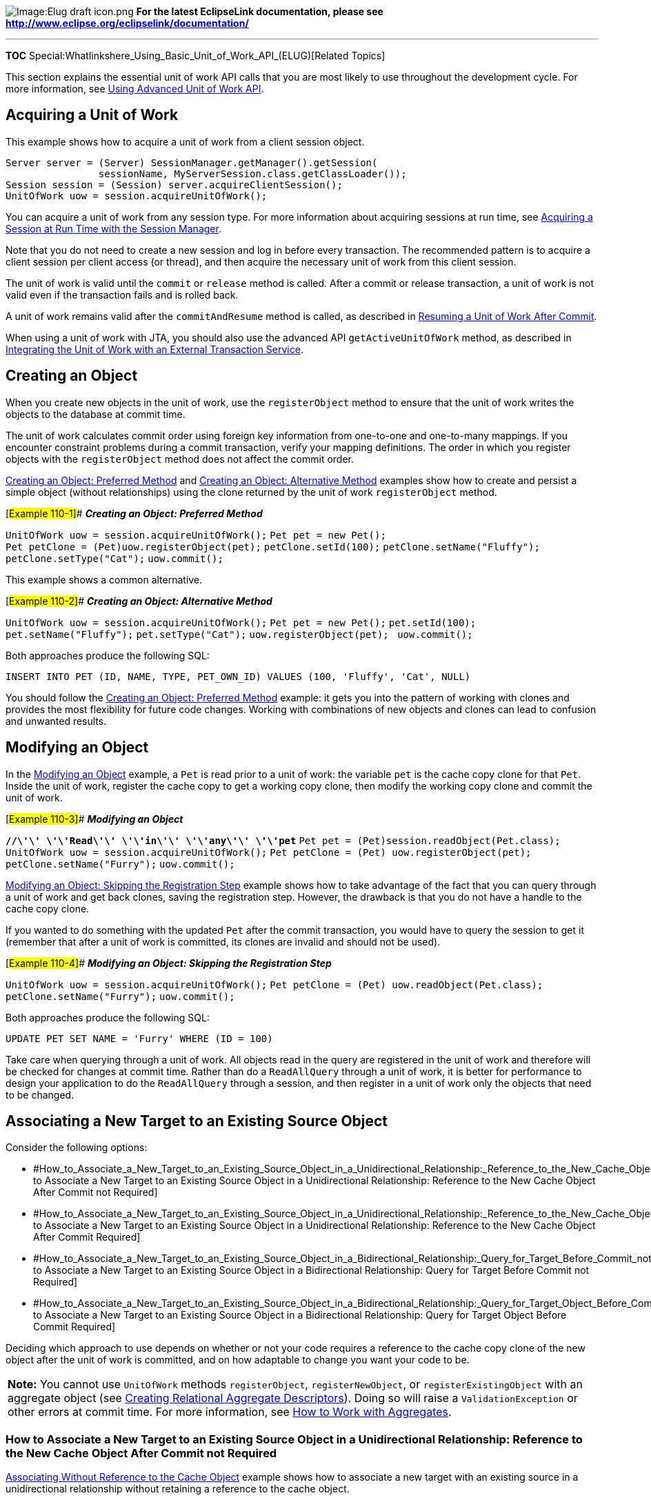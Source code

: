 image:Elug_draft_icon.png[Image:Elug draft
icon.png,title="Image:Elug draft icon.png"] *For the latest EclipseLink
documentation, please see
http://www.eclipse.org/eclipselink/documentation/*

'''''

*TOC* Special:Whatlinkshere_Using_Basic_Unit_of_Work_API_(ELUG)[Related
Topics]

This section explains the essential unit of work API calls that you are
most likely to use throughout the development cycle. For more
information, see
link:Using%20Advanced%20Unit%20of%20Work%20API%20(ELUG)[Using Advanced
Unit of Work API].

== Acquiring a Unit of Work

This example shows how to acquire a unit of work from a client session
object.

`+Server server = (Server) SessionManager.getManager().getSession(+`
`+                sessionName, MyServerSession.class.getClassLoader());+`
`+Session session = (Session) server.acquireClientSession();+`
`+UnitOfWork uow = session.acquireUnitOfWork();+`

You can acquire a unit of work from any session type. For more
information about acquiring sessions at run time, see
link:Introduction%20to%20EclipseLink%20Sessions%20(ELUG)[Acquiring a
Session at Run Time with the Session Manager].

Note that you do not need to create a new session and log in before
every transaction. The recommended pattern is to acquire a client
session per client access (or thread), and then acquire the necessary
unit of work from this client session.

The unit of work is valid until the `+commit+` or `+release+` method is
called. After a commit or release transaction, a unit of work is not
valid even if the transaction fails and is rolled back.

A unit of work remains valid after the `+commitAndResume+` method is
called, as described in
link:Using%20Advanced%20Unit%20of%20Work%20API%20(ELUG)[Resuming a Unit
of Work After Commit].

When using a unit of work with JTA, you should also use the advanced API
`+getActiveUnitOfWork+` method, as described in
link:Using%20Advanced%20Unit%20of%20Work%20API%20(ELUG)[Integrating the
Unit of Work with an External Transaction Service].

== Creating an Object

When you create new objects in the unit of work, use the
`+registerObject+` method to ensure that the unit of work writes the
objects to the database at commit time.

The unit of work calculates commit order using foreign key information
from one-to-one and one-to-many mappings. If you encounter constraint
problems during a commit transaction, verify your mapping definitions.
The order in which you register objects with the `+registerObject+`
method does not affect the commit order.

link:#Example_110-1[Creating an Object: Preferred Method] and
link:#Example_110-2[Creating an Object: Alternative Method] examples
show how to create and persist a simple object (without relationships)
using the clone returned by the unit of work `+registerObject+` method.

[#Example 110-1]## *_Creating an Object: Preferred Method_*

`+UnitOfWork uow = session.acquireUnitOfWork();+`
`+Pet pet = new Pet();+`
`+Pet petClone = (Pet)uow.registerObject(pet);+`
`+petClone.setId(100);+` `+petClone.setName("Fluffy");+`
`+petClone.setType("Cat");+` `+uow.commit();+`

This example shows a common alternative.

[#Example 110-2]## *_Creating an Object: Alternative Method_*

`+UnitOfWork uow = session.acquireUnitOfWork();+`
`+Pet pet = new Pet();+` `+pet.setId(100);+` `+pet.setName("Fluffy");+`
`+pet.setType("Cat");+` `+uow.registerObject(pet); +` `+uow.commit();+`

Both approaches produce the following SQL:

`+INSERT INTO PET (ID, NAME, TYPE, PET_OWN_ID) VALUES (100, 'Fluffy', 'Cat', NULL)+`

You should follow the link:#Example_110-1[Creating an Object: Preferred
Method] example: it gets you into the pattern of working with clones and
provides the most flexibility for future code changes. Working with
combinations of new objects and clones can lead to confusion and
unwanted results.

== Modifying an Object

In the link:#Example_110-3[Modifying an Object] example, a `+Pet+` is
read prior to a unit of work: the variable `+pet+` is the cache copy
clone for that `+Pet+`. Inside the unit of work, register the cache copy
to get a working copy clone, then modify the working copy clone and
commit the unit of work.

[#Example 110-3]## *_Modifying an Object_*

*`+//\'\' \'\'Read\'\' \'\'in\'\' \'\'any\'\' \'\'pet+`*
`+Pet pet = (Pet)session.readObject(Pet.class);+`
`+UnitOfWork uow = session.acquireUnitOfWork();+`
`+Pet petClone = (Pet) uow.registerObject(pet);+`
`+petClone.setName("Furry");+` `+uow.commit();+`

link:#Example_110-4[Modifying an Object: Skipping the Registration Step]
example shows how to take advantage of the fact that you can query
through a unit of work and get back clones, saving the registration
step. However, the drawback is that you do not have a handle to the
cache copy clone.

If you wanted to do something with the updated `+Pet+` after the commit
transaction, you would have to query the session to get it (remember
that after a unit of work is committed, its clones are invalid and
should not be used).

[#Example 110-4]## *_Modifying an Object: Skipping the Registration
Step_*

`+UnitOfWork uow = session.acquireUnitOfWork();+`
`+Pet petClone = (Pet) uow.readObject(Pet.class);+`
`+petClone.setName("Furry");+` `+uow.commit();+`

Both approaches produce the following SQL:

`+UPDATE PET SET NAME = 'Furry' WHERE (ID = 100)+`

Take care when querying through a unit of work. All objects read in the
query are registered in the unit of work and therefore will be checked
for changes at commit time. Rather than do a `+ReadAllQuery+` through a
unit of work, it is better for performance to design your application to
do the `+ReadAllQuery+` through a session, and then register in a unit
of work only the objects that need to be changed.

== Associating a New Target to an Existing Source Object

Consider the following options:

* #How_to_Associate_a_New_Target_to_an_Existing_Source_Object_in_a_Unidirectional_Relationship:_Reference_to_the_New_Cache_Object_After_Commit_not_Required[How
to Associate a New Target to an Existing Source Object in a
Unidirectional Relationship: Reference to the New Cache Object After
Commit not Required]
* #How_to_Associate_a_New_Target_to_an_Existing_Source_Object_in_a_Unidirectional_Relationship:_Reference_to_the_New_Cache_Object_After_Commit_Required[How
to Associate a New Target to an Existing Source Object in a
Unidirectional Relationship: Reference to the New Cache Object After
Commit Required]
* #How_to_Associate_a_New_Target_to_an_Existing_Source_Object_in_a_Bidirectional_Relationship:_Query_for_Target_Before_Commit_not_Required[How
to Associate a New Target to an Existing Source Object in a
Bidirectional Relationship: Query for Target Before Commit not Required]
* #How_to_Associate_a_New_Target_to_an_Existing_Source_Object_in_a_Bidirectional_Relationship:_Query_for_Target_Object_Before_Commit_Required[How
to Associate a New Target to an Existing Source Object in a
Bidirectional Relationship: Query for Target Object Before Commit
Required]

Deciding which approach to use depends on whether or not your code
requires a reference to the cache copy clone of the new object after the
unit of work is committed, and on how adaptable to change you want your
code to be.

[width="100%",cols="<100%",]
|===
|*Note:* You cannot use `+UnitOfWork+` methods `+registerObject+`,
`+registerNewObject+`, or `+registerExistingObject+` with an aggregate
object (see
link:Creating%20a%20Relational%20Descriptor%20(ELUG)[Creating Relational
Aggregate Descriptors]). Doing so will raise a `+ValidationException+`
or other errors at commit time. For more information, see
link:Using%20Advanced%20Unit%20of%20Work%20API%20(ELUG)[How to Work with
Aggregates].
|===

=== How to Associate a New Target to an Existing Source Object in a Unidirectional Relationship: Reference to the New Cache Object After Commit not Required

link:#Example_110-5[Associating Without Reference to the Cache Object]
example shows how to associate a new target with an existing source in a
unidirectional relationship without retaining a reference to the cache
object.

When the `+Pet+` object is read using the unit of work, EclipseLink
automatically registers it. Because there is a unidirectional
relationship between the `+Pet+` object and the new `+PetOwner+` and
`+VetVisit+` objects, you do not need to register the new `+PetOwner+`
or `+VetVisit+` objects. EclipseLink can reach these new objects through
the registered `+Pet+` object and automatically detect that they are new
objects.

[#Example 110-5]## *_Associating Without Reference to the Cache Object_*

`+UnitOfWork uow = session.acquireUnitOfWork();+`
`+Pet petClone = (Pet)uow.readObject(Pet.class);+`

`+PetOwner petOwner = new PetOwner();+` `+petOwner.setId(400);+`
`+petOwner.setName("Donald Smith");+`
`+petOwner.setPhoneNumber("555-1212");+`

`+VetVisit vetVisit = new VetVisit();+` `+vetVisit.setId(500);+`
`+vetVisit.setNotes("Pet was shedding a lot.");+`
`+vetVisit.setSymptoms("Pet in good health.");+`
`+vetVisit.setPet(petClone);+`

`+petClone.setPetOwner(petOwner);+`
`+petClone.getVetVisits().add(vetVisit); +` `+uow.commit();+`

This executes the following proper SQL:

`+INSERT INTO PETOWNER (ID, NAME, PHN_NBR) VALUES (400, 'Donald Smith', '555-1212')+`
`+UPDATE PET SET PET_OWN_ID = 400 WHERE (ID = 100)+`
`+INSERT INTO VETVISIT (ID, NOTES, SYMPTOMS, PET_ID) VALUES (500, 'Pet was shedding a lot.', 'Pet in good health.', 100)+`

When associating new objects to existing objects, the unit of work
treats the new object as if it were a clone. That is, after the commit
transaction:

`+petOwner != session.readObject(petOwner)+`

Therefore, after the unit of work commit transaction, the variables
`+vetVisit+` and `+petOwner+` no longer point to their respective cache
objects; they point at working copy clones.

If you need the cache object after the unit of work commit transaction,
you must query for it or create the association with a reference to the
cache object (as described in
#How_to_Associate_a_New_Target_to_an_Existing_Source_Object_in_a_Unidirectional_Relationship:_Reference_to_the_New_Cache_Object_After_Commit_Required[How
to Associate a New Target to an Existing Source Object in a
Unidirectional Relationship: Reference to the New Cache Object After
Commit Required]).

If there was a bidirectional relationship between the source and target
objects, you must take more care when registering them (see
#How_to_Associate_a_New_Target_to_an_Existing_Source_Object_in_a_Bidirectional_Relationship:_Query_for_Target_Before_Commit_not_Required[How
to Associate a New Target to an Existing Source Object in a
Bidirectional Relationship: Query for Target Before Commit not
Required]).

For more information, see
link:Using%20Advanced%20Unit%20of%20Work%20API%20(ELUG)[Registering and
Unregistering Objects]).

[width="100%",cols="<100%",]
|===
|*Note:* You cannot use `+UnitOfWork+` methods `+registerObject+`,
`+registerNewObject+`, or `+registerExistingObject+` with an aggregate
object (see
link:Creating%20a%20Relational%20Descriptor%20(ELUG)[Creating Relational
Aggregate Descriptors]). Doing so will raise a `+ValidationException+`
or other errors at commit time. For more information, see
link:Using%20Advanced%20Unit%20of%20Work%20API%20(ELUG)[How to Work with
Aggregates].
|===

=== How to Associate a New Target to an Existing Source Object in a Unidirectional Relationship: Reference to the New Cache Object After Commit Required

link:#Example_110-6[Associating With Reference to the Cache Object]
example shows how to associate a new target with an existing source in a
unidirectional relationship and retain a reference to the cache object.

When the `+Pet+` object is read using the unit of work, EclipseLink
automatically registers it. Because there is a unidirectional
relationship between the `+Pet+` object and the new `+PetOwner+` and
`+VetVisit+` objects, you do not need to register the new `+PetOwner+`
or `+VetVisit+` objects. EclipseLink can reach these new objects through
the registered `+Pet+` object and automatically detect that they are new
objects.

However, by using `+UnitOfWork+` method `+registerObject+`, you can
retain a handle to the post-commit cache objects in case your code needs
to continue using them after commit: for example, to display their new
contents in a GUI.

If there was a bidirectional relationship between the source and target
objects, you must take more care when registering them (see
#How_to_Associate_a_New_Target_to_an_Existing_Source_Object_in_a_Bidirectional_Relationship:_Query_for_Target_Object_Before_Commit_Required[How
to Associate a New Target to an Existing Source Object in a
Bidirectional Relationship: Query for Target Object Before Commit
Required]).

[#Example 110-6]## *_Associating With Reference to the Cache Object_*

`+UnitOfWork uow = session.acquireUnitOfWork();+`
`+Pet petClone = (Pet)uow.readObject(Pet.class);+`

`+PetOwner petOwner = new PetOwner();+`
`+PetOwner petOwnerClone = (PetOwner)uow.registerObject(petOwner);+`
`+petOwnerClone.setId(400);+` `+petOwnerClone.setName("Donald Smith");+`
`+petOwnerClone.setPhoneNumber("555-1212");+`

`+VetVisit vetVisit = new VetVisit();+`
`+VetVisit vetVisitClone = (VetVisit)uow.registerObject(vetVisit);+`
`+vetVisitClone.setId(500);+`
`+vetVisitClone.setNotes("Pet was shedding a lot.");+`
`+vetVisitClone.setSymptoms("Pet in good health.");+`
`+vetVisitClone.setPet(petClone);+`

`+petClone.setPetOwner(petOwnerClone);+`
`+petClone.getVetVisits().addElement(vetVisitClone); +`
`+uow.commit();+`

Now, after the unit of work commit transaction:

`+petOwner == session.readObject(petOwner)+`

This means that we have a handle to the cache copy after the commit
transaction, rather than a clone.

For more information, see
link:Using%20Advanced%20Unit%20of%20Work%20API%20(ELUG)[Registering and
Unregistering Objects]).

[width="100%",cols="<100%",]
|===
|*Note:* You cannot use `+UnitOfWork+` methods `+registerObject+`,
`+registerNewObject+`, or `+registerExistingObject+` with an aggregate
object (see
link:Creating%20a%20Relational%20Descriptor%20(ELUG)[Creating Relational
Aggregate Descriptors]). Doing so will raise a ValidationException or
other errors at commit time. For more information, see
link:Using%20Advanced%20Unit%20of%20Work%20API%20(ELUG)[How to Work with
Aggregates].
|===

=== How to Associate a New Target to an Existing Source Object in a Bidirectional Relationship: Query for Target Before Commit not Required

Consider an `+Employee+` class implemented, as
link:#Example_110-7[Employee Class] example shows. Note that the
`+setManager+` method modifies the `+Employee+` instance you pass into
it.

[#Example 110-7]## *_Employee Class_*

`+public class Employee {+`

`+    private Collection managedEmployees = new ArrayList();+`
`+    private Emplyoee myManager;+`

`+    ...+`

`+    public setManager(Employee manager) {+`
`+        myManager = manager;+`
`+        manager.addManagedEmployee(this);+` `+    }+`

`+    public addManagedEmployee(Employee employee) {+`
`+        managedEmployees.add(employee);+` `+    }+`

`+    ...+`

`+}+`

link:#Example_110-8[Resolving Issues When Adding New Objects] example
shows how to register a new object when a bidirectional relationship
exists such as that between manager and employee.

Because `+Employee+` method `+setManager+` modifies the `+Employee+` you
pass in (as link:#Example_110-7[Employee Class] example shows), you must
pass in `+managerClone+` that `+registerObject+` returns.

After you call `+setManager+`, you establish the bidirectional
relationship between `+newEmployee+` and `+managerClone+`. Because
`+newEmployee+` is reachable from the `+manager+` object already
registered with the unit of work, EclipseLink can automatically detect
that it is a new object. Consequently, you do not need to register
`+newEmployee+` at all and it is, in fact, an error to call
`+registerObject+` on `+newEmployee+` in this case.

If your code must be able to query for the new child object prior to
commit, see
#How_to_Associate_a_New_Target_to_an_Existing_Source_Object_in_a_Bidirectional_Relationship:_Query_for_Target_Object_Before_Commit_Required[How
to Associate a New Target to an Existing Source Object in a
Bidirectional Relationship: Query for Target Object Before Commit
Required].

If you need the cache object after the unit of work commit transaction,
in this case, you must query for it.

[#Example 110-8]## *_Resolving Issues When Adding New Objects_*

*`+//\'\' \'\'Get\'\' \'\'an\'\' \'\'employee\'\' \'\'read\'\' \'\'from\'\' \'\'the\'\' \'\'parent\'\' \'\'session\'\' \'\'of\'\' \'\'the\'\' \'\'unit\'\' \'\'of\'\' \'\'work+`*
`+Employee manager = (Employee)session.readObject(Employee.class);+`

*`+//\'\' \'\'Acquire\'\' \'\'a\'\' \'\'unit\'\' \'\'of\'\' \'\'work+`*
`+UnitOfWork uow = session.acquireUnitOfWork();+`

*`+//\'\' \'\'Register\'\' \'\'the\'\' \'\'manager\'\' \'\'to\'\' \'\'get\'\' \'\'its\'\' \'\'clone+`*

`+Employee managerClone = (Employee)uow.registerObject(manager);+`

*`+//\'\' \'\'Create\'\' \'\'a\'\' \'\'new\'\' \'\'employee+`*
`+Employee newEmployee = new Employee();+`
`+newEmployee.setFirstName("Spike");+`
`+newEmployee.setLastName("Robertson");+`

*`+//\'\' \'\'INCORRECT:\'\' \'\'Do\'\' \'\'not\'\' \'\'associate\'\' \'\'the\'\' \'\'new\'\' \'\'employee\'\' \'\'with\'\' \'\'the\'\' \'\'original\'\' \'\'manager.+`*`+ +`
*`+//\'\' \'\'This\'\' \'\'will\'\' \'\'cause\'\' \'\'a\'\' \'\'QueryException\'\' \'\'when\'\' \'\'EclipseLink\'\' \'\'detects\'\' \'\'this\'\' \'\'error\'\' \'\'during\'\' \'\'commit+`*
*`+//newEmployee.setManager(manager);+`*

*`+//\'\' \'\'CORRECT:\'\' \'\'Associate\'\' \'\'the\'\' \'\'new\'\' \'\'object\'\' \'\'with\'\' \'\'the\'\' \'\'clone.\'\' \'\'Note\'\' \'\'that\'\' \'\'in\'\' \'\'this\'\' \'\'example,+`*
*`+//\'\' \'\'the\'\' \'\'setManager\'\' \'\'method\'\' \'\'is\'\' \'\'maintaining\'\' \'\'the\'\' \'\'bidirectional\'\' \'\'managedEmployees+`*`+ +`
*`+//\'\' \'\'relationship\'\' \'\'and\'\' \'\'adding\'\' \'\'the\'\' \'\'new\'\' \'\'employee\'\' \'\'to\'\' \'\'its\'\' \'\'managedEmployees.+`*`+ +`
`+'''// At commit time, the unit of work will detect that this is a new object +`
*`+//\'\' \'\'and\'\' \'\'will\'\' \'\'take\'\' \'\'the\'\' \'\'appropriate\'\' \'\'action+`*
`+newEmployee.setManager(managerClone);+`

*`+//\'\' \'\'INCORRECT:\'\' \'\'Do\'\' \'\'not\'\' \'\'register\'\' \'\'the\'\' \'\'newEmployee:\'\' \'\'this\'\' \'\'will\'\' \'\'create+`*`+ +`
`+'''// two copies and cause a QueryException when EclipseLink detects +`
*`+//\'\' \'\'this\'\' \'\'error\'\' \'\'during\'\' \'\'commit+`*
*`+//uow.registerObject(newEmployee);+`*

*`+//\'\' \'\'Commit\'\' \'\'the\'\' \'\'unit\'\' \'\'of\'\' \'\'work+`*
`+uow.commit();+`

For more information, see
link:Using%20Advanced%20Unit%20of%20Work%20API%20(ELUG)[Registering and
Unregistering Objects]).

[width="100%",cols="<100%",]
|===
|*Note:* You cannot use `+UnitOfWork+` methods `+registerObject+`,
`+registerNewObject+`, or `+registerExistingObject+` with an aggregate
object (see
link:Creating%20a%20Relational%20Descriptor%20(ELUG)[Creating Relational
Aggregate Descriptors]). Doing so will raise a ValidationException or
other errors at commit time. For more information, see
link:Using%20Advanced%20Unit%20of%20Work%20API%20(ELUG)[How to Work with
Aggregates].
|===

=== How to Associate a New Target to an Existing Source Object in a Bidirectional Relationship: Query for Target Object Before Commit Required

Consider an `+Employee+` class implemented, as
link:#Example_110-9[Employee Class] example shows. Note that the
`+setManager+` method modifies the `+Employee+` instance you pass into
it.

[#Example 110-9]## *_Employee Class_*

`+public class Employee+` `+{+`
`+    private Collection managedEmployees = new ArrayList();+`
`+    private Emplyoee myManager;+`

`+    ...+`

`+    public setManager(Employee manager)+` `+    {+`
`+        myManager = manager;+`
`+        manager.addManagedEmployee(this);+` `+    }+`

`+    public addManagedEmployee(Employee employee)+` `+    {+`
`+        managedEmployees.add(employee);+` `+    }+`

`+    ...+`

`+}+`

link:#Example_110-10[Resolving Issues When Adding New Objects] example
shows how to register a new object when a bidirectional relationship
exists such as that between manager and employee.

[#Example 110-10]## *_Resolving Issues When Adding New Objects_*

*`+//\'\' \'\'Get\'\' \'\'an\'\' \'\'employee\'\' \'\'read\'\' \'\'from\'\' \'\'the\'\' \'\'parent\'\' \'\'session\'\' \'\'of\'\' \'\'the\'\' \'\'unit\'\' \'\'of\'\' \'\'work+`*

`+Employee manager = (Employee)session.readObject(Employee.class);+`

*`+//\'\' \'\'Acquire\'\' \'\'a\'\' \'\'unit\'\' \'\'of\'\' \'\'work+`*
`+UnitOfWork uow = session.acquireUnitOfWork();+`

*`+//\'\' \'\'Register\'\' \'\'the\'\' \'\'manager\'\' \'\'to\'\' \'\'get\'\' \'\'its\'\' \'\'clone+`*
`+Employee managerClone = (Employee)uow.registerObject(manager);+`

*`+//\'\' \'\'Create\'\' \'\'a\'\' \'\'new\'\' \'\'employee+`*
`+Employee newEmployee = new Employee();+`
`+newEmployee.setFirstName("Spike");+`
`+newEmployee.setLastName("Robertson");+`

*`+//\'\' \'\'INCORRECT:\'\' \'\'Do\'\' \'\'not\'\' \'\'associate\'\' \'\'the\'\' \'\'new\'\' \'\'employee\'\' \'\'with\'\' \'\'the\'\' \'\'original\'\' \'\'manager.+`*`+ +`
*`+//\'\' \'\'This\'\' \'\'will\'\' \'\'cause\'\' \'\'a\'\' \'\'QueryException\'\' \'\'when\'\' \'\'EclipseLink\'\' \'\'detects\'\' \'\'this\'\' \'\'error\'\' \'\'during\'\' \'\'commit+`*
*`+//newEmployee.setManager(manager);+`*

*`+//\'\' \'\'CORRECT:\'\' \'\'Associate\'\' \'\'the\'\' \'\'new\'\' \'\'object\'\' \'\'with\'\' \'\'the\'\' \'\'clone.\'\' \'\'Note\'\' \'\'that\'\' \'\'in\'\' \'\'this\'\' \'\'example,+`*
*`+//\'\' \'\'the\'\' \'\'setManager\'\' \'\'method\'\' \'\'is\'\' \'\'maintaining\'\' \'\'the\'\' \'\'bidirectional\'\' \'\'managedEmployees+`*`+ +`
*`+//\'\' \'\'relationship\'\' \'\'and\'\' \'\'adding\'\' \'\'the\'\' \'\'new\'\' \'\'employee\'\' \'\'to\'\' \'\'its\'\' \'\'managedEmployees.+`*`+ +`
`+'''// At commit time, the unit of work will detect that this is a new object +`
*`+//\'\' \'\'and\'\' \'\'will\'\' \'\'take\'\' \'\'the\'\' \'\'appropriate\'\' \'\'action+`*
`+newEmployee.setManager(managerClone);+`

`+'''// INCORRECT: Do not register the newEmployee: this will create two copies and+`
*`+//\'\' \'\'cause\'\' \'\'a\'\' \'\'QueryException\'\' \'\'when\'\' \'\'EclipseLink\'\' \'\'detects\'\' \'\'this\'\' \'\'error\'\' \'\'during\'\' \'\'commit+`*
*`+//uow.registerObject(newEmployee);+`*

*`+//\'\' \'\'CORRECT:\'\' \'\'In\'\' \'\'the\'\' \'\'above\'\' \'\'setManager\'\' \'\'call,\'\' \'\'if\'\' \'\'the\'\' \'\'managerClone's+`*
`+'''// managedEmployees was not maintained by the setManager method, then you +`
`+'''// should call registerObject before the new employee is related to the manager. +`
`+'''// If in doubt, you could use the  registerNewObject method to ensure that +`
`+'''// the newEmployee is registered in the unit of work. The registerNewObject +`
*`+//\'\' \'\'method\'\' \'\'registers\'\' \'\'the\'\' \'\'object,\'\' \'\'but\'\' \'\'does\'\' \'\'not\'\' \'\'make\'\' \'\'a\'\' \'\'clone+`*
`+uow.registerNewObject(newEmployee);+`

*`+//\'\' \'\'Commit\'\' \'\'the\'\' \'\'unit\'\' \'\'of\'\' \'\'work+`*
`+uow.commit();+`

Because `+Employee+` method `+setManager+` modifies the `+Employee+` you
pass in (as link:#Example_110-10[Resolving Issues When Adding New
Objects] example), you must pass in `+managerClone+` that
`+registerObject+` returns.

After you call `+setManager+`, you establish the bidirectional
relationship between `+newEmployee+` and `+managerClone+`. Because
`+newEmployee+` is reachable from the `+manager+` object already
registered with the unit of work, EclipseLink can automatically detect
that it is a new object. Consequently, you do not need to register
`+newEmployee+` at all and it is, in fact, an error to call
`+registerObject+` on `+newEmployee+` in this case.

If your code must be able to query for the new child object prior to
commit, register the new object using `+UnitOfWork+` method
`+registerNewObject+`. Unlike `+registerObject+`, this method does not
create a clone.

Another difference between `+registerNewObject+` and `+registerObject+`
is that `+registerNewObject+` does not cascade registration to child
objects. If you call `+registerNewObject+` on a parent object, you must
also call `+registerNewObject+` on new child instances if your code must
be able to query for the new child object prior to commit and you prefer
not to use conforming queries.

If you need the cache object after the unit of work commit transaction,
you must query for it.

For more information, see
link:Using%20Advanced%20Unit%20of%20Work%20API%20(ELUG)[Registering and
Unregistering Objects]).

[width="100%",cols="<100%",]
|===
|*Note:* You cannot use `+UnitOfWork+` methods `+registerObject+`,
`+registerNewObject+`, or `+registerExistingObject+` with an aggregate
object (see
link:Creating%20a%20Relational%20Descriptor%20(ELUG)[Creating Relational
Aggregate Descriptors]). Doing so will raise a ValidationException or
other errors at commit time. For more information, see
link:Using%20Advanced%20Unit%20of%20Work%20API%20(ELUG)[How to Work with
Aggregates].
|===

== Associating a New Source to an Existing Target Object

This section describes how to associate a new source object with an
existing target object with one-to-many and one-to-one relationships.

EclipseLink follows all relationships of all registered objects (deeply)
in a unit of work to calculate what is new and what has changed. This is
known as _persistence by reachablity_. In
link:#Associating_a_New_Target_to_an_Existing_Source_Object[Associating
a New Target to an Existing Source Object] example, you saw that when
you associate a new target with an existing source, you can choose to
register the object or not. If you do not register the new object, it is
still reachable from the source object (which is a clone, hence it is
registered). However, when you need to associate a new source object
with an existing target, you must register the new object. If you do not
register the new object, then it is not reachable in the unit of work,
and EclipseLink will not write it to the database.

link:#Example_110-11[Associating a New Source to an Existing Target
Object] example shows how to create a new `+Pet+` and associate it with
an existing `+PetOwner+`.

[#Example 110-11]## *_Associating a New Source to an Existing Target
Object_*

`+UnitOfWork uow = session.acquireUnitOfWork();+`
`+PetOwner existingPetOwnerClone =+`
`+        (PetOwner)uow.readObject(PetOwner.class);+`

`+Pet newPet = new Pet();+`
`+Pet newPetClone = (Pet)uow.registerObject(newPet);+`
`+newPetClone.setId(900);+` `+newPetClone.setType("Lizzard");+`
`+newPetClone.setName("Larry");+`
`+newPetClone.setPetOwner(existingPetOwnerClone);+` `+uow.commit();+`

This generates the following proper SQL:

`+INSERT INTO PET (ID, NAME, TYPE, PET_OWN_ID) VALUES (900, 'Larry', 'Lizzard', 400)+`

In this situation, you should register the new object and work with the
working copy of the new object. If you associate the new object with the
`+PetOwner+` clone without registering, it will not be written to the
database.

[width="100%",cols="<100%",]
|===
|*Note:* You cannot use `+UnitOfWork+` methods `+registerObject+`,
`+registerNewObject+`, or `+registerExistingObject+` with an aggregate
object (see
link:Creating%20a%20Relational%20Descriptor%20(ELUG)[Creating Relational
Aggregate Descriptors]). Doing so will raise a ValidationException or
other errors at commit time. For more information, see
link:Using%20Advanced%20Unit%20of%20Work%20API%20(ELUG)[How to Work with
Aggregates].
|===

If you fail to register the clone and accidentally associate the cache
version of the existing object with the new object, then EclipseLink
will generate an error which states that you have associated the cache
version of an object ("`from a parent session`") with a clone from this
unit of work. You must work with working copies in units of work.

For more information, see the following:

* link:#Associating_a_New_Target_to_an_Existing_Source_Object[Associating
a New Target to an Existing Source Object]
* link:#Associating_an_Existing_Source_to_an_Existing_Target_Object[Associating
an Existing Source to an Existing Target Object]

== Associating an Existing Source to an Existing Target Object

This section explains how to associate an existing source object with an
existing target object with one-to-many and one-to-one relationships.

As shown in link:#Example_110-12[Associating an Existing Source to
Existing Target Object] example, associating existing objects with each
other in a unit of work is as simple as associating objects in Java.
Just remember to only work with working copies of the objects.

[#Example 110-12]## *_Associating an Existing Source to Existing Target
Object_*

*`+//\'\' \'\'Associate\'\' \'\'all\'\' \'\'VetVisits\'\' \'\'in\'\' \'\'the\'\' \'\'database\'\' \'\'to\'\' \'\'a\'\' \'\'Pet\'\' \'\'from\'\' \'\'the\'\' \'\'database+`*
`+UnitOfWork uow = session.acquireUnitOfWork();+`
`+Pet existingPetClone = (Pet)uow.readObject(Pet.class);+`
`+List allVetVisitClones;+`
`+allVetVisitClones = uow.readAllObjects(VetVisit.class);+`
`+Iterator iter = allVetVisitClones.elements();+`
`+while(iter.hasNext()) {+`
`+    VetVisit vetVisitClone =(VetVisit)iter.next();+`
`+    existingPetClone.getVetVisits().add(vetVisitClone);+`
`+    vetVisitClone.setPet(existingPetClone);+` `+};+` `+uow.commit();+`

The most common error when associating existing objects is failing to
work with the working copies. If you accidentally associate a cache
version of an object with a working copy you will get an error at commit
time indicating that you associated an object from a parent session (the
cache version) with a clone from this unit of work.

link:#Example_110-13[Associating Existing Objects] example shows another
example of associating an existing source to an existing target object.

[#Example 110-13]## *_Associating Existing Objects_*

*`+//\'\' \'\'Get\'\' \'\'an\'\' \'\'employee\'\' \'\'read\'\' \'\'from\'\' \'\'the\'\' \'\'parent\'\' \'\'session\'\' \'\'of\'\' \'\'the\'\' \'\'unit\'\' \'\'of\'\' \'\'work+`*

`+Employee employee = (Employee)session.readObject(Employee.class)+`

*`+//\'\' \'\'Acquire\'\' \'\'a\'\' \'\'unit\'\' \'\'of\'\' \'\'work+`*
`+UnitOfWork uow = session.acquireUnitOfWork();+`
`+Project project = (Project) uow.readObject(Project.class);+`

*`+//\'\' \'\'When\'\' \'\'associating\'\' \'\'an\'\' \'\'existing\'\' \'\'object\'\' \'\'(read\'\' \'\'from\'\' \'\'the\'\' \'\'session)\'\' \'\'with\'\' \'\'a\'\' \'\'clone,+`*`+ +`
*`+//\'\' \'\'make\'\' \'\'sure\'\' \'\'you\'\' \'\'register\'\' \'\'the\'\' \'\'existing\'\' \'\'object\'\' \'\'and\'\' \'\'assign\'\' \'\'its\'\' \'\'clone\'\' \'\'into\'\' \'\'a\'\' \'\'unit\'\' \'\'of\'\' \'\'work+`*

*`+//\'\' \'\'INCORRECT:\'\' \'\'Cannot\'\' \'\'associate\'\' \'\'an\'\' \'\'existing\'\' \'\'object\'\' \'\'with\'\' \'\'a\'\' \'\'unit\'\' \'\'of\'\' \'\'work\'\' \'\'clone.+`*
*`+//\'\' \'\'A\'\' \'\'QueryException\'\' \'\'will\'\' \'\'be\'\' \'\'thrown+`*
*`+//project.setTeamLeader(employee);+`*

*`+//\'\' \'\'CORRECT:\'\' \'\'Instead\'\' \'\'register\'\' \'\'the\'\' \'\'existing\'\' \'\'object\'\' \'\'then\'\' \'\'associate\'\' \'\'the\'\' \'\'clone+`*
`+Employee employeeClone = (Employee)uow.registerObject(employee);+`
`+project.setTeamLeader(employeeClone);+` `+uow.commit();+`

For more information, see the following:

* link:#Associating_a_New_Target_to_an_Existing_Source_Object[Associating
a New Target to an Existing Source Object]
* link:#Associating_a_New_Source_to_an_Existing_Target_Object[Associating
a New Target to an Existing Source Object]

== Deleting Objects

To delete objects in a unit of work, use the `+deleteObject+` or
`+deleteAllObjects+` method. When you delete an object that is not
already registered in the unit of work, the unit of work registers the
object automatically.

When you delete an object, EclipseLink deletes the object’s privately
owned child parts, because those parts cannot exist without the owning
(parent) object. At commit time, the unit of work generates SQL to
delete the objects, taking database constraints into account.

When you delete an object, you must take your object model into account.
You may need to set references to the deleted object to null (for an
example, see link:#How_to_Use_the_privateOwnedRelationship_Attribute[How
to Use the privateOwnedRelationship Attribute]).

This section explains how to delete objects within a unit of work,
including the following:

* link:#How_to_Use_the_privateOwnedRelationship_Attribute[How to Use the
privateOwnedRelationship Attribute]
* link:#How_to_Explicitly_Delete_from_the_Database[How to Explicitly
Delete from the Database]
* link:#What_You_May_Need_to_Know_About_the_Order_in_which_Objects_Are_Deleted[What
You May Need to Know About the Order in which Objects Are Deleted]

=== How to Use the privateOwnedRelationship Attribute

Relational databases do not have garbage collection like a Java Virtual
Machine (JVM) does. To delete an object in Java you just remove the
reference to the object. To delete a row in a relational database, you
must explicitly delete it. Rather than tediously manage when to delete
data in the relational database, use the mapping attribute
`+privateOwnedRelationship+` to have EclipseLink manage the garbage
collection in the relational database for you.

As shown in the link:#Example_110-14[Specifying a Mapping as Privately
Owned] example, when you create a mapping using Java, use its
`+privateOwnedRelationship+` method to tell EclipseLink that the
referenced object is privately owned: that is, the referenced child
object cannot exist without the parent object.

[#Example 110-14]## *_Specifying a Mapping as Privately Owned_*

`+OneToOneMapping petOwnerMapping = new OneToOneMapping();+`
`+petOwnerMapping.setAttributeName("petOwner");+`
`+petOwnerMapping.setReferenceClass(com.top.uowprimer.model.PetOwner.class);+`
`+petOwnerMapping.privateOwnedRelationship();+`
`+petOwnerMapping.addForeignKeyFieldName("PET.PET_OWN_ID", "PETOWNER.ID");+`
`+descriptor.addMapping(petOwnerMapping);+`

When you create a mapping using Workbench, you can select the *Private
Owned* check box under the *General* tab.

When you tell EclipseLink that a relationship is privately owned, you
are specifying the following:

* If the source of a privately owned relationship is deleted, then
delete the target.
* If you remove the reference to a target from a source, then delete the
target.

Do not configure privately owned relationships to objects that might be
shared. An object should not be the target in more than one relationship
if it is the target in a privately owned relationship.

The exception to this rule is the case when you have a many-to-many
relationship in which a relation object is mapped to a relation table
and is referenced through a one-to-many relationship by both the source
and the target. In this case, if the one-to-many mapping is configured
as privately owned, then when you delete the source, all the association
objects will be deleted.

Consider the link:#Example_110-15[Privately Owned Relationships]
example.

[#Example 110-15]## *_Privately Owned Relationships_*

*`+//\'\' \'\'If\'\' \'\'the\'\' \'\'Pet-PetOwner\'\' \'\'relationship\'\' \'\'is\'\' \'\'privateOwned+`*
*`+//\'\' \'\'then\'\' \'\'the\'\' \'\'PetOwner\'\' \'\'will\'\' \'\'be\'\' \'\'deleted\'\' \'\'at\'\' \'\'uow.commit()+`*
*`+//\'\' \'\'otherwise,\'\' \'\'just\'\' \'\'the\'\' \'\'foreign\'\' \'\'key\'\' \'\'from\'\' \'\'PET\'\' \'\'to\'\' \'\'PETOWNER\'\' \'\'will+`*
*`+//\'\' \'\'be\'\' \'\'set\'\' \'\'to\'\' \'\'null.\'\' \'\'The\'\' \'\'same\'\' \'\'is\'\' \'\'true\'\' \'\'for\'\' \'\'VetVisit+`*
`+UnitOfWork uow = session.acquireUnitOfWork();+`
`+Pet petClone = (Pet)uow.readObject(Pet.class);+`
`+petClone.setPetOwner(null);+`
`+VetVisit vvClone = (VetVisit)petClone.getVetVisits().get(0);+`
`+vvClone.setPet(null);+` `+petClone.getVetVisits().remove(vvClone);+`
`+uow.commit();+`

If the relationships from `+Pet+` to `+PetOwner+` and from `+Pet+` to
`+VetVisit+` are not privately owned, this code produces the following
SQL:

`+UPDATE PET SET PET_OWN_ID = NULL WHERE (ID = 150)+`
`+UPDATE VETVISIT SET PET_ID = NULL WHERE (ID = 350)+`

If the relationships are privately owned, this code produces the
following SQL:

`+UPDATE PET SET PET_OWN_ID = NULL WHERE (ID = 150)+`
`+UPDATE VETVISIT SET PET_ID = NULL WHERE (ID = 350)+`
`+DELETE FROM VETVISIT WHERE (ID = 350)+`
`+DELETE FROM PETOWNER WHERE (ID = 250)+`

=== How to Explicitly Delete from the Database

If there are cases where you have objects that will not be garbage
collected through privately owned relationships (especially root objects
in your object model), then you can explicitly tell EclipseLink to
delete the row representing the object using the `+deleteObject+` API,
as shown in the link:#Example_110-16[Explicitly Deleting] example.

[#Example 110-16]## *_Explicitly Deleting_*

`+UnitOfWork uow = session.acquireUnitOfWork();+`
`+pet petClone = (Pet)uow.readObject(Pet.class);+`
`+uow.deleteObject(petClone);+` `+uow.commit();+`

The preceding code generates the following SQL:

`+DELETE FROM PET WHERE (ID = 100)+`

=== What You May Need to Know About the Order in which Objects Are Deleted

The unit of work does not track changes or the order of operations. It
is intended to insulate you from having to modify your objects in the
order the database requires.

By default, at commit time, the unit of work correctly puts in order all
insert and update operations using the constraints defined by your
schema. After all insert and update operations are done, the unit of
work will issue the necessary delete operations.

Constraints are inferred from one-to-one and one-to-many mappings. If
you have no such mappings, you can add additional constraint knowledge
to EclipseLink as described in
link:Using%20Advanced%20Unit%20of%20Work%20API%20(ELUG)[Controlling the
Order of Delete Operations].

'''''

_link:EclipseLink_User's_Guide_Copyright_Statement[Copyright Statement]_

Category:_EclipseLink_User's_Guide[Category: EclipseLink User’s Guide]
Category:_Release_1[Category: Release 1] Category:_Task[Category: Task]
